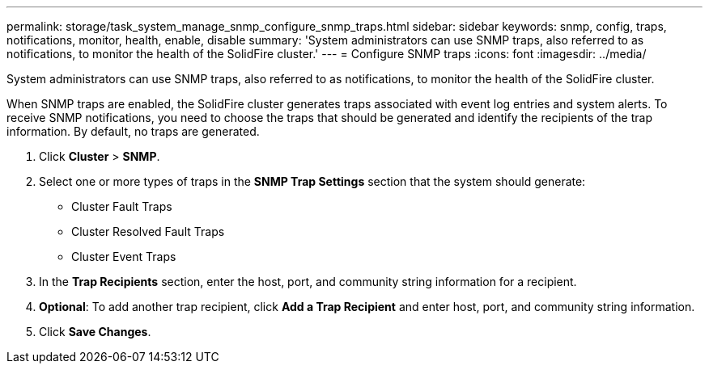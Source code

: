 ---
permalink: storage/task_system_manage_snmp_configure_snmp_traps.html
sidebar: sidebar
keywords: snmp, config, traps, notifications, monitor, health, enable, disable
summary: 'System administrators can use SNMP traps, also referred to as notifications, to monitor the health of the SolidFire cluster.'
---
= Configure SNMP traps
:icons: font
:imagesdir: ../media/

[.lead]
System administrators can use SNMP traps, also referred to as notifications, to monitor the health of the SolidFire cluster.

When SNMP traps are enabled, the SolidFire cluster generates traps associated with event log entries and system alerts. To receive SNMP notifications, you need to choose the traps that should be generated and identify the recipients of the trap information. By default, no traps are generated.

. Click *Cluster* > *SNMP*.
. Select one or more types of traps in the *SNMP Trap Settings* section that the system should generate:
 ** Cluster Fault Traps
 ** Cluster Resolved Fault Traps
 ** Cluster Event Traps
. In the *Trap Recipients* section, enter the host, port, and community string information for a recipient.
. *Optional*: To add another trap recipient, click *Add a Trap Recipient* and enter host, port, and community string information.
. Click *Save Changes*.
